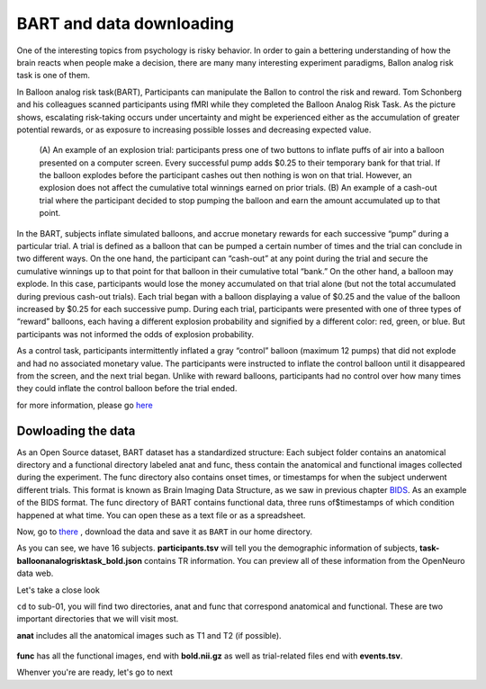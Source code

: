 BART and data downloading
=========================

One of the interesting topics from psychology is risky behavior. In order to gain a bettering understanding of how the brain reacts when people make a decision, there are many many interesting 
experiment paradigms, Ballon analog risk task is one of them.

In Balloon analog risk task(BART), Participants can manipulate the Ballon to control the risk and reward. Tom Schonberg and his colleagues scanned participants using fMRI while they completed the Balloon 
Analog Risk Task. As the picture shows, escalating risk-taking occurs under uncertainty and might be experienced either as the accumulation of greater potential rewards, or as exposure to 
increasing possible losses and decreasing expected value.

.. figure:: FSL_Ballon_1.PNG

     (A) An example of an explosion trial: participants press one of two buttons to inflate puffs of air into a balloon presented on a computer screen. Every successful pump adds $0.25 to their temporary 
     bank for that trial. If the balloon explodes before the participant cashes out then nothing is won on that trial. However, an explosion does not affect the cumulative total winnings earned on prior 
     trials. (B) An example of a cash-out trial where the participant decided to stop pumping the balloon and earn the amount accumulated up to that point.

In the BART, subjects inflate simulated balloons, and accrue monetary rewards for each successive “pump” during a particular trial. A trial is defined as a balloon that can be pumped a certain number of 
times and the trial can conclude in two different ways. On the one hand, the participant can “cash-out” at any point during the trial and secure the cumulative winnings up to that point for that balloon 
in their cumulative total “bank.” On the other hand, a balloon may explode. In this case, participants would lose the money accumulated on that trial alone (but not the total accumulated during previous 
cash-out trials). Each trial began with a balloon displaying a value of $0.25 and the value of the balloon increased by $0.25 for each successive pump. During each trial, participants were presented with 
one of three types of “reward” balloons, each having a different explosion probability and signified by a different color: red, green, or blue. But participants was not informed the odds of explosion 
probability.

As a control task, participants intermittently inflated a gray “control” balloon (maximum 12 pumps) that did not explode and had no associated monetary value. The participants were instructed to inflate 
the control balloon until it disappeared from the screen, and the next trial began. Unlike with reward balloons, participants had no control over how many times they could inflate the control balloon 
before the trial ended.

for more information, please go `here <https://www.frontiersin.org/articles/10.3389/fnins.2012.00080/full/>`__ 

Dowloading the data
*******************

As an Open Source dataset, BART dataset has a standardized structure: Each subject folder contains an anatomical directory and a functional directory labeled anat and func, thess contain the anatomical 
and functional images collected during the experiment. The func directory also contains onset times, or timestamps for when the subject underwent different trials. This format is known as Brain Imaging 
Data Structure, as we saw in previous chapter `BIDS <https://neuroimage-book02.readthedocs.io/en/latest/OpenNeuro/Neuroimage_data.html>`__. As an example of the BIDS format. The func directory of BART 
contains functional data, three runs of$timestamps of which condition happened at what time. You can open these as a text file or as a spreadsheet.

Now, go to `there <https://openneuro.org/datasets/ds000001/versions/1.0.0>`__ , download the data and save it as ``BART`` in our home directory. 

.. image:: FSL_BRAT.PNG
       
As you can see, we have 16 subjects. **participants.tsv** will tell you the demographic information of subjects, **task-balloonanalogrisktask_bold.json** contains TR information. You can preview all of 
these information from the OpenNeuro data web.

Let's take a close look 

.. image:: FSL_anatfunc.PNG

``cd`` to sub-01, you will find two directories, anat and func that correspond anatomical and functional. These are two important directories that we will visit most.

.. image:: FSL_anat.PNG  

**anat** includes all the anatomical images such as T1 and T2 (if possible).

.. figure:: FSL_func.PNG

**func** has all the functional images, end with **bold.nii.gz** as well as trial-related files end with **events.tsv**.

Whenver you're are ready, let's go to next
